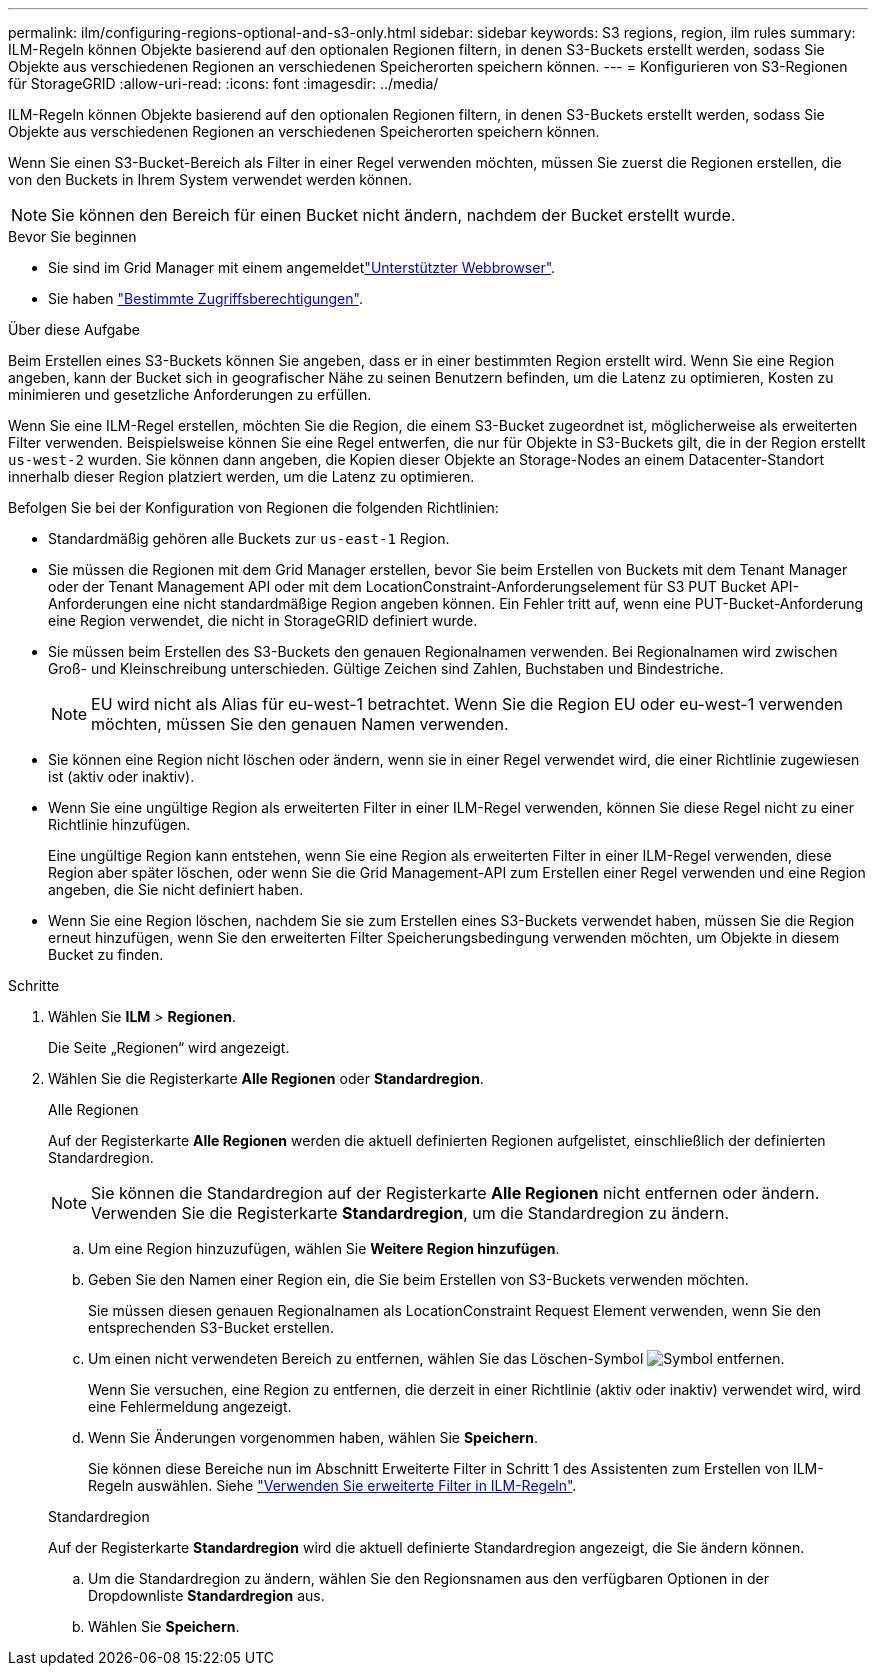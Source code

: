 ---
permalink: ilm/configuring-regions-optional-and-s3-only.html 
sidebar: sidebar 
keywords: S3 regions, region, ilm rules 
summary: ILM-Regeln können Objekte basierend auf den optionalen Regionen filtern, in denen S3-Buckets erstellt werden, sodass Sie Objekte aus verschiedenen Regionen an verschiedenen Speicherorten speichern können. 
---
= Konfigurieren von S3-Regionen für StorageGRID
:allow-uri-read: 
:icons: font
:imagesdir: ../media/


[role="lead"]
ILM-Regeln können Objekte basierend auf den optionalen Regionen filtern, in denen S3-Buckets erstellt werden, sodass Sie Objekte aus verschiedenen Regionen an verschiedenen Speicherorten speichern können.

Wenn Sie einen S3-Bucket-Bereich als Filter in einer Regel verwenden möchten, müssen Sie zuerst die Regionen erstellen, die von den Buckets in Ihrem System verwendet werden können.


NOTE: Sie können den Bereich für einen Bucket nicht ändern, nachdem der Bucket erstellt wurde.

.Bevor Sie beginnen
* Sie sind im Grid Manager mit einem angemeldetlink:../admin/web-browser-requirements.html["Unterstützter Webbrowser"].
* Sie haben link:../admin/admin-group-permissions.html["Bestimmte Zugriffsberechtigungen"].


.Über diese Aufgabe
Beim Erstellen eines S3-Buckets können Sie angeben, dass er in einer bestimmten Region erstellt wird. Wenn Sie eine Region angeben, kann der Bucket sich in geografischer Nähe zu seinen Benutzern befinden, um die Latenz zu optimieren, Kosten zu minimieren und gesetzliche Anforderungen zu erfüllen.

Wenn Sie eine ILM-Regel erstellen, möchten Sie die Region, die einem S3-Bucket zugeordnet ist, möglicherweise als erweiterten Filter verwenden. Beispielsweise können Sie eine Regel entwerfen, die nur für Objekte in S3-Buckets gilt, die in der Region erstellt `us-west-2` wurden. Sie können dann angeben, die Kopien dieser Objekte an Storage-Nodes an einem Datacenter-Standort innerhalb dieser Region platziert werden, um die Latenz zu optimieren.

Befolgen Sie bei der Konfiguration von Regionen die folgenden Richtlinien:

* Standardmäßig gehören alle Buckets zur `us-east-1` Region.
* Sie müssen die Regionen mit dem Grid Manager erstellen, bevor Sie beim Erstellen von Buckets mit dem Tenant Manager oder der Tenant Management API oder mit dem LocationConstraint-Anforderungselement für S3 PUT Bucket API-Anforderungen eine nicht standardmäßige Region angeben können.  Ein Fehler tritt auf, wenn eine PUT-Bucket-Anforderung eine Region verwendet, die nicht in StorageGRID definiert wurde.
* Sie müssen beim Erstellen des S3-Buckets den genauen Regionalnamen verwenden. Bei Regionalnamen wird zwischen Groß- und Kleinschreibung unterschieden. Gültige Zeichen sind Zahlen, Buchstaben und Bindestriche.
+

NOTE: EU wird nicht als Alias für eu-west-1 betrachtet.  Wenn Sie die Region EU oder eu-west-1 verwenden möchten, müssen Sie den genauen Namen verwenden.

* Sie können eine Region nicht löschen oder ändern, wenn sie in einer Regel verwendet wird, die einer Richtlinie zugewiesen ist (aktiv oder inaktiv).
* Wenn Sie eine ungültige Region als erweiterten Filter in einer ILM-Regel verwenden, können Sie diese Regel nicht zu einer Richtlinie hinzufügen.
+
Eine ungültige Region kann entstehen, wenn Sie eine Region als erweiterten Filter in einer ILM-Regel verwenden, diese Region aber später löschen, oder wenn Sie die Grid Management-API zum Erstellen einer Regel verwenden und eine Region angeben, die Sie nicht definiert haben.

* Wenn Sie eine Region löschen, nachdem Sie sie zum Erstellen eines S3-Buckets verwendet haben, müssen Sie die Region erneut hinzufügen, wenn Sie den erweiterten Filter Speicherungsbedingung verwenden möchten, um Objekte in diesem Bucket zu finden.


.Schritte
. Wählen Sie *ILM* > *Regionen*.
+
Die Seite „Regionen“ wird angezeigt.

. Wählen Sie die Registerkarte *Alle Regionen* oder *Standardregion*.
+
[role="tabbed-block"]
====
.Alle Regionen
--
Auf der Registerkarte *Alle Regionen* werden die aktuell definierten Regionen aufgelistet, einschließlich der definierten Standardregion.


NOTE: Sie können die Standardregion auf der Registerkarte *Alle Regionen* nicht entfernen oder ändern.  Verwenden Sie die Registerkarte *Standardregion*, um die Standardregion zu ändern.

.. Um eine Region hinzuzufügen, wählen Sie *Weitere Region hinzufügen*.
.. Geben Sie den Namen einer Region ein, die Sie beim Erstellen von S3-Buckets verwenden möchten.
+
Sie müssen diesen genauen Regionalnamen als LocationConstraint Request Element verwenden, wenn Sie den entsprechenden S3-Bucket erstellen.

.. Um einen nicht verwendeten Bereich zu entfernen, wählen Sie das Löschen-Symbol image:../media/icon-x-to-remove.png["Symbol entfernen"].
+
Wenn Sie versuchen, eine Region zu entfernen, die derzeit in einer Richtlinie (aktiv oder inaktiv) verwendet wird, wird eine Fehlermeldung angezeigt.

.. Wenn Sie Änderungen vorgenommen haben, wählen Sie *Speichern*.
+
Sie können diese Bereiche nun im Abschnitt Erweiterte Filter in Schritt 1 des Assistenten zum Erstellen von ILM-Regeln auswählen. Siehe link:create-ilm-rule-enter-details.html#use-advanced-filters-in-ilm-rules["Verwenden Sie erweiterte Filter in ILM-Regeln"].



--
.Standardregion
--
Auf der Registerkarte *Standardregion* wird die aktuell definierte Standardregion angezeigt, die Sie ändern können.

.. Um die Standardregion zu ändern, wählen Sie den Regionsnamen aus den verfügbaren Optionen in der Dropdownliste *Standardregion* aus.
.. Wählen Sie *Speichern*.


--
====

